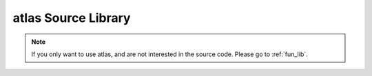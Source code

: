 .. _source_library:

atlas Source Library
======================

.. note:: If you only want to use atlas, and are not interested in the source code. Please go to :ref:`fun_lib`.

.. raw:: html

    <h2><a href="_static/doxygen/index.html">doxygen</a></h2>
    





..  .. doxygenfile:: blocks.cpp
       :project: atlas
       :path: /home/ran/atlas_project/latest/sources/gkmod/
       
    .. doxygenfile:: bruhat.cpp
       :project: atlas
       :path: /home/ran/atlas_project/latest/sources/gkmod/
       
    .. doxygenfile:: ext_block.cpp
       :project: atlas
       :path: /home/ran/atlas_project/latest/sources/gkmod/
       
    .. doxygenfile:: kgb.cpp
       :project: atlas
       :path: /home/ran/atlas_project/latest/sources/gkmod/
       
    .. doxygenfile:: kgp.cpp
       :project: atlas
       :path: /home/ran/atlas_project/latest/sources/gkmod/
       
    .. doxygenfile:: kl.cpp
       :project: atlas
       :path: /home/ran/atlas_project/latest/sources/gkmod/
       
    .. doxygenfile:: klsupport.cpp
       :project: atlas
       :path: /home/ran/atlas_project/latext/sources/gkmod/
       
    .. doxygenfile:: repr.cpp
       :project: atlas
       :path: /home/ran/atlas_project/latext/sources/gkmod/
       
    .. doxygenfile:: standardrepk.cpp
       :project: atlas
       :path: /home/ran/atlas_project/latest/sources/gkmod/
       
    .. doxygenfile:: wgraph.cpp
       :project: atlas
       :path: /home/ran/atlas_project/latest/sources/gkmod/
   

